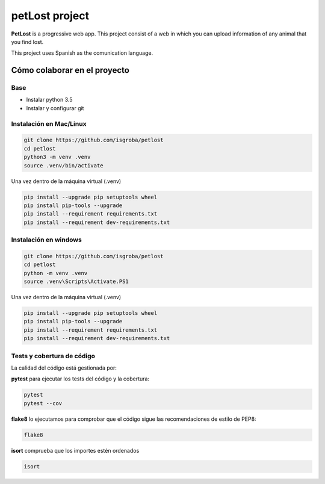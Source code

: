 ===============
petLost project
===============

.. image:: https://travis-ci.org/isGroba/petLost.svg?branch=master
    :target: https://travis-ci.org/isGroba/petLost

**PetLost** is a progressive web app. This project consist of a web in 
which you can upload information of any animal that you find lost.

This project uses Spanish as the comunication language.

Cómo colaborar en el proyecto
=============================

Base
----

- Instalar python 3.5
- Instalar y configurar git

Instalación en Mac/Linux
------------------------

.. code::

    git clone https://github.com/isgroba/petlost
    cd petlost
    python3 -m venv .venv
    source .venv/bin/activate

Una vez dentro de la máquina virtual (.venv)

.. code::

    pip install --upgrade pip setuptools wheel
    pip install pip-tools --upgrade
    pip install --requirement requirements.txt
    pip install --requirement dev-requirements.txt

Instalación en windows
----------------------

.. code::

    git clone https://github.com/isgroba/petlost
    cd petlost
    python -m venv .venv
    source .venv\Scripts\Activate.PS1

Una vez dentro de la máquina virtual (.venv)

.. code::

    pip install --upgrade pip setuptools wheel
    pip install pip-tools --upgrade
    pip install --requirement requirements.txt
    pip install --requirement dev-requirements.txt

Tests y cobertura de código
---------------------------

La calidad del código está gestionada por:

**pytest** para ejecutar los tests del código y la cobertura:

.. code::

    pytest
    pytest --cov

**flake8** lo ejecutamos para comprobar que el código sigue las recomendaciones de estilo de PEP8:

.. code::

    flake8

**isort** comprueba que los importes estén ordenados

.. code::

    isort

